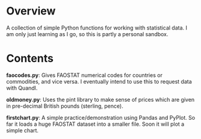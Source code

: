 * Overview
A collection of simple Python functions for working with statistical data. I am only just learning as I go, so this is partly a personal sandbox.
* Contents
*faocodes.py*:  Gives FAOSTAT numerical codes for countries or commodities, and vice versa. I eventually intend to use this to request data with Quandl.

*oldmoney.py*: Uses the pint library to make sense of prices which are given in pre-decimal British pounds (sterling, pence). 

*firstchart.py*: A simple practice/demonstration using Pandas and PyPlot. So far it loads a huge FAOSTAT dataset into a smaller file. Soon it will plot a simple chart. 
